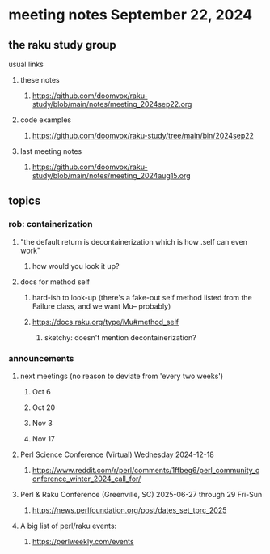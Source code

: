 * meeting notes September 22, 2024
** the raku study group
**** usual links
***** these notes
****** https://github.com/doomvox/raku-study/blob/main/notes/meeting_2024sep22.org 

***** code examples
****** https://github.com/doomvox/raku-study/tree/main/bin/2024sep22

***** last meeting notes
****** https://github.com/doomvox/raku-study/blob/main/notes/meeting_2024aug15.org

** topics
*** rob: containerization
**** "the default return is decontainerization which is how .self can even work"
***** how would you look it up? 

**** docs for method self
***** hard-ish to look-up (there's a fake-out self method listed from the Failure class, and we want Mu-- probably)
***** https://docs.raku.org/type/Mu#method_self
****** sketchy: doesn't mention decontainerization?





*** announcements 
**** next meetings (no reason to deviate from 'every two weeks')
***** Oct 6
***** Oct 20
***** Nov 3
***** Nov 17

**** Perl Science Conference (Virtual) Wednesday 2024-12-18
***** https://www.reddit.com/r/perl/comments/1ffbeg6/perl_community_conference_winter_2024_call_for/

**** Perl & Raku Conference (Greenville, SC) 2025-06-27 through 29 Fri-Sun
***** https://news.perlfoundation.org/post/dates_set_tprc_2025


**** A big list of perl/raku events:
***** https://perlweekly.com/events

